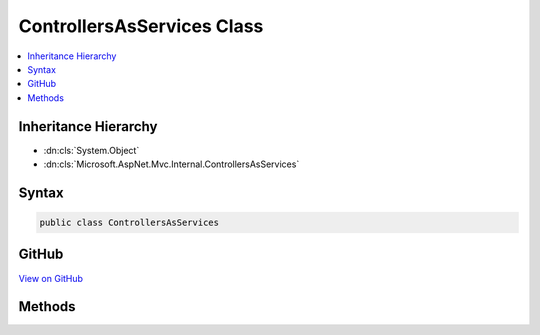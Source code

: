 

ControllersAsServices Class
===========================



.. contents:: 
   :local:







Inheritance Hierarchy
---------------------


* :dn:cls:`System.Object`
* :dn:cls:`Microsoft.AspNet.Mvc.Internal.ControllersAsServices`








Syntax
------

.. code-block:: csharp

   public class ControllersAsServices





GitHub
------

`View on GitHub <https://github.com/aspnet/apidocs/blob/master/aspnet/mvc/src/Microsoft.AspNet.Mvc.Core/Internal/ControllersAsServices.cs>`_





.. dn:class:: Microsoft.AspNet.Mvc.Internal.ControllersAsServices

Methods
-------

.. dn:class:: Microsoft.AspNet.Mvc.Internal.ControllersAsServices
    :noindex:
    :hidden:

    
    .. dn:method:: Microsoft.AspNet.Mvc.Internal.ControllersAsServices.AddControllersAsServices(Microsoft.Extensions.DependencyInjection.IServiceCollection, System.Collections.Generic.IEnumerable<System.Reflection.Assembly>)
    
        
        
        
        :type services: Microsoft.Extensions.DependencyInjection.IServiceCollection
        
        
        :type assemblies: System.Collections.Generic.IEnumerable{System.Reflection.Assembly}
    
        
        .. code-block:: csharp
    
           public static void AddControllersAsServices(IServiceCollection services, IEnumerable<Assembly> assemblies)
    
    .. dn:method:: Microsoft.AspNet.Mvc.Internal.ControllersAsServices.AddControllersAsServices(Microsoft.Extensions.DependencyInjection.IServiceCollection, System.Collections.Generic.IEnumerable<System.Type>)
    
        
        
        
        :type services: Microsoft.Extensions.DependencyInjection.IServiceCollection
        
        
        :type types: System.Collections.Generic.IEnumerable{System.Type}
    
        
        .. code-block:: csharp
    
           public static void AddControllersAsServices(IServiceCollection services, IEnumerable<Type> types)
    

